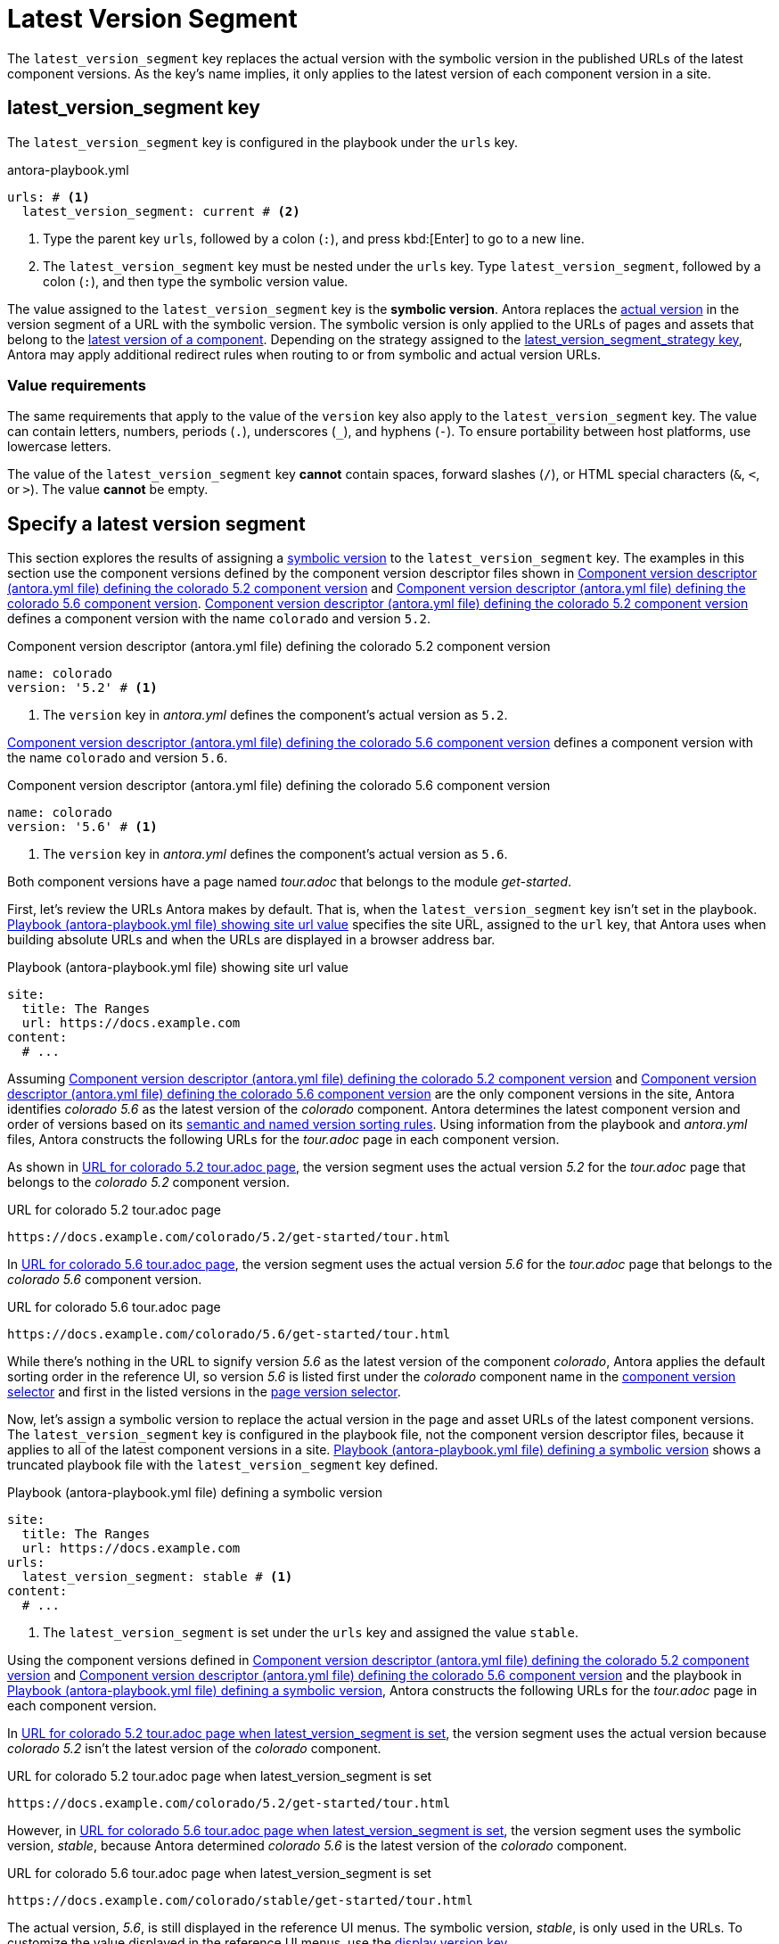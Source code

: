 = Latest Version Segment

The `latest_version_segment` key replaces the actual version with the symbolic version in the published URLs of the latest component versions.
As the key's name implies, it only applies to the latest version of each component version in a site.

[#key]
== latest_version_segment key

The `latest_version_segment` key is configured in the playbook under the `urls` key.

.antora-playbook.yml
[#ex-replace,yaml]
----
urls: # <.>
  latest_version_segment: current # <.>
----
<.> Type the parent key `urls`, followed by a colon (`:`), and press kbd:[Enter] to go to a new line.
<.> The `latest_version_segment` key must be nested under the `urls` key.
Type `latest_version_segment`, followed by a colon (`:`), and then type the symbolic version value.

The value assigned to the `latest_version_segment` key is the [[symbolic]][.term]*symbolic version*.
Antora replaces the xref:ROOT:version-facets.adoc#actual[actual version] in the version segment of a URL with the symbolic version.
The symbolic version is only applied to the URLs of pages and assets that belong to the xref:ROOT:how-component-versions-are-sorted.adoc[latest version of a component].
Depending on the strategy assigned to the xref:urls-latest-version-segment-strategy.adoc[latest_version_segment_strategy key], Antora may apply additional redirect rules when routing to or from symbolic and actual version URLs.

=== Value requirements

The same requirements that apply to the value of the `version` key also apply to the `latest_version_segment` key.
The value can contain letters, numbers, periods (`.`), underscores (`+_+`), and hyphens (`-`).
To ensure portability between host platforms, use lowercase letters.

The value of the `latest_version_segment` key *cannot* contain spaces, forward slashes (`/`), or HTML special characters (`&`, `<`, or `>`).
The value *cannot* be empty.

== Specify a latest version segment

This section explores the results of assigning a <<symbolic,symbolic version>> to the `latest_version_segment` key.
The examples in this section use the component versions defined by the component version descriptor files shown in <<ex-actual>> and <<ex-latest>>.
<<ex-actual>> defines a component version with the name `colorado` and version `5.2`.

.Component version descriptor (antora.yml file) defining the colorado 5.2 component version
[#ex-actual,yaml]
----
name: colorado
version: '5.2' # <.>
----
<.> The `version` key in [.path]_antora.yml_ defines the component's actual version as `5.2`.

<<ex-latest>> defines a component version with the name `colorado` and version `5.6`.

.Component version descriptor (antora.yml file) defining the colorado 5.6 component version
[#ex-latest,yaml]
----
name: colorado
version: '5.6' # <.>
----
<.> The `version` key in [.path]_antora.yml_ defines the component's actual version as `5.6`.

Both component versions have a page named [.path]_tour.adoc_ that belongs to the module _get-started_.

First, let's review the URLs Antora makes by default.
That is, when the `latest_version_segment` key isn't set in the playbook.
<<ex-site>> specifies the site URL, assigned to the `url` key, that Antora uses when building absolute URLs and when the URLs are displayed in a browser address bar.

.Playbook (antora-playbook.yml file) showing site url value
[#ex-site,yaml]
----
site:
  title: The Ranges
  url: https://docs.example.com
content:
  # ...
----

Assuming <<ex-actual>> and <<ex-latest>> are the only component versions in the site, Antora identifies _colorado 5.6_ as the latest version of the _colorado_ component.
Antora determines the latest component version and order of versions based on its xref:ROOT:how-component-versions-are-sorted.adoc#version-schemes[semantic and named version sorting rules].
Using information from the playbook and [.path]_antora.yml_ files, Antora constructs the following URLs for the [.path]_tour.adoc_ page in each component version.

As shown in <<result-default>>, the version segment uses the actual version _5.2_ for the [.path]_tour.adoc_ page that belongs to the _colorado 5.2_ component version.

.URL for colorado 5.2 tour.adoc page
[listing#result-default]
https://docs.example.com/colorado/5.2/get-started/tour.html

In <<result-default-latest>>, the version segment uses the actual version _5.6_ for the [.path]_tour.adoc_ page that belongs to the _colorado 5.6_ component version.

.URL for colorado 5.6 tour.adoc page
[listing#result-default-latest]
https://docs.example.com/colorado/5.6/get-started/tour.html

While there's nothing in the URL to signify version _5.6_ as the latest version of the component _colorado_, Antora applies the default sorting order in the reference UI, so version _5.6_ is listed first under the _colorado_ component name in the xref:navigation:index.adoc#component-dropdown[component version selector] and first in the listed versions in the xref:navigation:index.adoc#page-dropdown[page version selector].

Now, let's assign a symbolic version to replace the actual version in the page and asset URLs of the latest component versions.
The `latest_version_segment` key is configured in the playbook file, not the component version descriptor files, because it applies to all of the latest component versions in a site.
<<ex-playbook>> shows a truncated playbook file with the `latest_version_segment` key defined.

.Playbook (antora-playbook.yml file) defining a symbolic version
[#ex-playbook,yaml]
----
site:
  title: The Ranges
  url: https://docs.example.com
urls:
  latest_version_segment: stable # <.>
content:
  # ...
----
<.> The `latest_version_segment` is set under the `urls` key and assigned the value `stable`.

Using the component versions defined in <<ex-actual>> and <<ex-latest>> and the playbook in <<ex-playbook>>, Antora constructs the following URLs for the [.path]_tour.adoc_ page in each component version.

In <<result-not-latest>>, the version segment uses the actual version because _colorado 5.2_ isn't the latest version of the _colorado_ component.

.URL for colorado 5.2 tour.adoc page when latest_version_segment is set
[listing#result-not-latest]
https://docs.example.com/colorado/5.2/get-started/tour.html

However, in <<result-latest>>, the version segment uses the symbolic version, _stable_, because Antora determined _colorado 5.6_ is the latest version of the _colorado_ component.

.URL for colorado 5.6 tour.adoc page when latest_version_segment is set
[listing#result-latest]
https://docs.example.com/colorado/stable/get-started/tour.html

The actual version, _5.6_, is still displayed in the reference UI menus.
The symbolic version, _stable_, is only used in the URLs.
To customize the value displayed in the reference UI menus, use the xref:ROOT:component-display-version.adoc[display_version key].

The examples in this section assumed the `latest_version_segment_strategy` key wasn't set.
Therefore, when Antora detected the `latest_version_segment` key, it automatically set the `latest_version_segment_strategy` key and assigned it the `replace` strategy at runtime.
See xref:urls-latest-version-segment-strategy.adoc[] to learn how the `redirect:to` and `redirect:from` strategies work with the `latest_version_segment` key.
